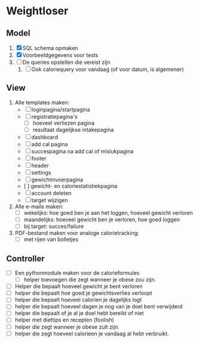 * Weightloser
** Model
1. [X] SQL schema opmaken
2. [X] Voorbeeldgegevens voor tests
3. [ ] De queries opstellen die vereist zijn
   1. [ ] Ook caloriequery voor vandaag (of voor datum, is algemener)
** View
1. Alle templates maken:
   - [ ] loginpagina/startpagina
   - [ ] registratiepagina's
     - [ ] hoeveel verliezen pagina
     - [ ] resultaat dagelijkse intakepagina
   - [ ] dashboard
   - [ ] add cal pagina
   - [ ] succespagina na add cal of mislukpagina
   - [ ] footer
   - [ ] header
   - [ ] settings
   - [ ] gewichtinvoerpagina
   - [  ] gewicht- en caloriestatistiekpagina
   - [ ] account deleten
   - [ ] target wijzigen
2. Alle e-mails maken:
   - [ ] wekelijks: hoe goed ben je aan het loggen, hoeveel gewicht verloren
   - [ ] maandelijks: hoeveel gewicht ben je verloren, hoe goed loggen
   - [ ] bij target: succes/failure
3. PDF-bestand maken voor analoge calorietracking:
   - [ ] met rijen van bolletjes

** Controller
- [ ] Een pythonmodule maken voor de calorieformules
  - [ ] helper toevoegen die zegt wanneer je obese zou zijn.
- [ ] Helper die bepaalt hoeveel gewicht je bent verloren
- [ ] helper die bepaalt hoe goed je gewichtsverlies verloopt
- [ ] helper die bepaalt hoeveel calorien je dagelijks logt
- [ ] helper die bepaalt hoeveel dagen je nog van je doel bent verwijderd
- [ ] helper die bepaalt of je al je doel hebt bereikt of niet
- [ ] helper met diettips en recepten (foolish)
- [ ] helper die zegt wanneer je obese zult zijn.
- [ ] helper die zegt hoeveel calorieen je vandaag al hebt verbruikt.
